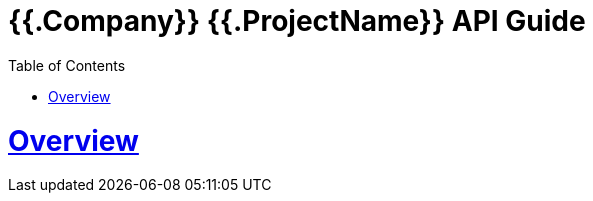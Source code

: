 = {{.Company}} {{.ProjectName}} API Guide
:doctype: book
:toc: left
:sectanchors:
:sectlinks:
:toclevels: 4
:source-highlighter: highlightjs

[[overview]]
= Overview
